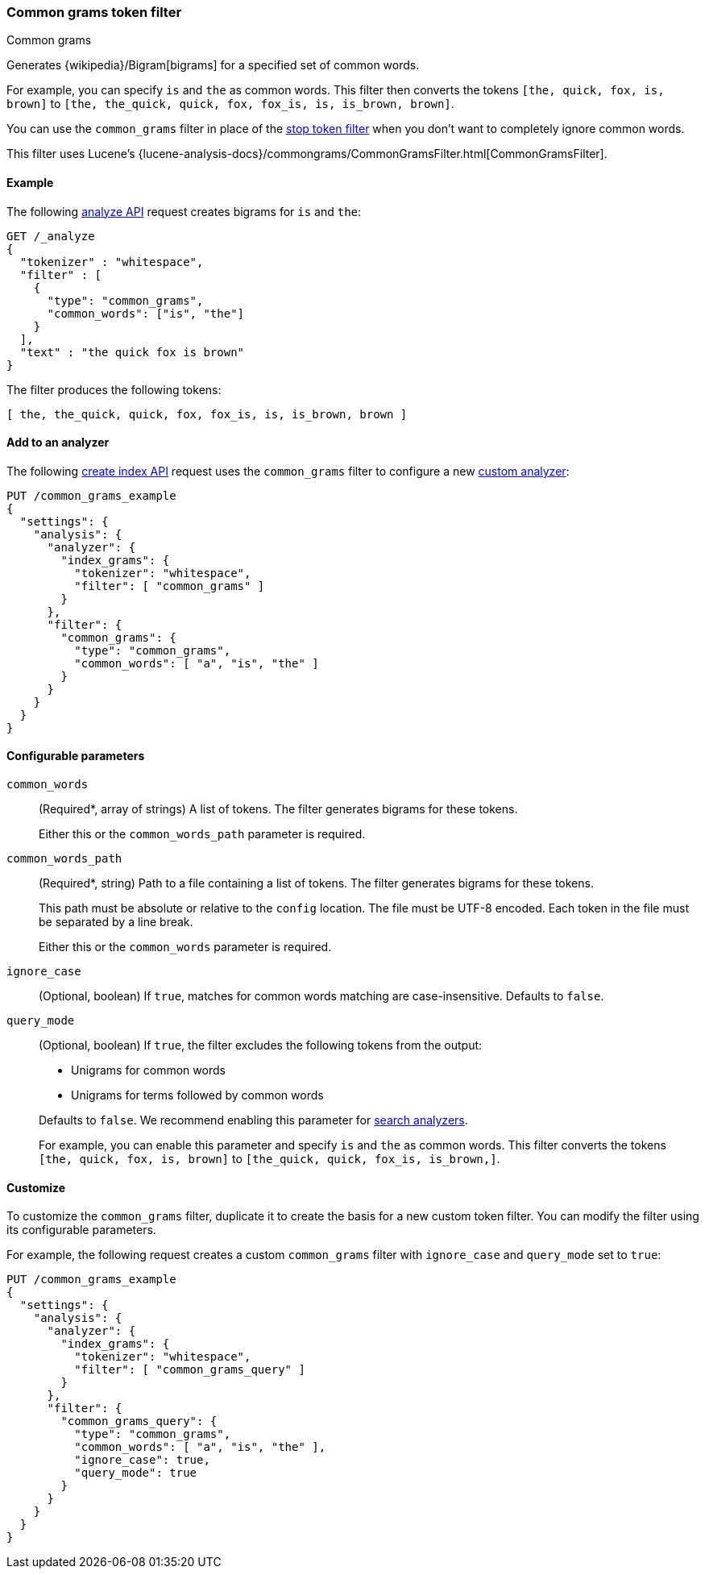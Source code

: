 [[analysis-common-grams-tokenfilter]]
=== Common grams token filter
++++
<titleabbrev>Common grams</titleabbrev>
++++

Generates {wikipedia}/Bigram[bigrams] for a specified set of
common words.

For example, you can specify `is` and `the` as common words. This filter then
converts the tokens `[the, quick, fox, is, brown]` to `[the, the_quick, quick,
fox, fox_is, is, is_brown, brown]`.

You can use the `common_grams` filter in place of the
<<analysis-stop-tokenfilter,stop token filter>> when you don't want to
completely ignore common words.

This filter uses Lucene's
{lucene-analysis-docs}/commongrams/CommonGramsFilter.html[CommonGramsFilter].

[[analysis-common-grams-analyze-ex]]
==== Example

The following <<indices-analyze,analyze API>> request creates bigrams for `is`
and `the`:

[source,console]
--------------------------------------------------
GET /_analyze
{
  "tokenizer" : "whitespace",
  "filter" : [
    {
      "type": "common_grams",
      "common_words": ["is", "the"]
    }
  ],
  "text" : "the quick fox is brown"
}
--------------------------------------------------

The filter produces the following tokens:

[source,text]
--------------------------------------------------
[ the, the_quick, quick, fox, fox_is, is, is_brown, brown ]
--------------------------------------------------

/////////////////////
[source,console-result]
--------------------------------------------------
{
  "tokens" : [
    {
      "token" : "the",
      "start_offset" : 0,
      "end_offset" : 3,
      "type" : "word",
      "position" : 0
    },
    {
      "token" : "the_quick",
      "start_offset" : 0,
      "end_offset" : 9,
      "type" : "gram",
      "position" : 0,
      "positionLength" : 2
    },
    {
      "token" : "quick",
      "start_offset" : 4,
      "end_offset" : 9,
      "type" : "word",
      "position" : 1
    },
    {
      "token" : "fox",
      "start_offset" : 10,
      "end_offset" : 13,
      "type" : "word",
      "position" : 2
    },
    {
      "token" : "fox_is",
      "start_offset" : 10,
      "end_offset" : 16,
      "type" : "gram",
      "position" : 2,
      "positionLength" : 2
    },
    {
      "token" : "is",
      "start_offset" : 14,
      "end_offset" : 16,
      "type" : "word",
      "position" : 3
    },
    {
      "token" : "is_brown",
      "start_offset" : 14,
      "end_offset" : 22,
      "type" : "gram",
      "position" : 3,
      "positionLength" : 2
    },
    {
      "token" : "brown",
      "start_offset" : 17,
      "end_offset" : 22,
      "type" : "word",
      "position" : 4
    }
  ]
}
--------------------------------------------------
/////////////////////

[[analysis-common-grams-tokenfilter-analyzer-ex]]
==== Add to an analyzer

The following <<indices-create-index,create index API>> request uses the
`common_grams` filter to configure a new 
<<analysis-custom-analyzer,custom analyzer>>:

[source,console]
--------------------------------------------------
PUT /common_grams_example
{
  "settings": {
    "analysis": {
      "analyzer": {
        "index_grams": {
          "tokenizer": "whitespace",
          "filter": [ "common_grams" ]
        }
      },
      "filter": {
        "common_grams": {
          "type": "common_grams",
          "common_words": [ "a", "is", "the" ]
        }
      }
    }
  }
}
--------------------------------------------------

[[analysis-common-grams-tokenfilter-configure-parms]]
==== Configurable parameters

`common_words`::
+
--
(Required+++*+++, array of strings)
A list of tokens. The filter generates bigrams for these tokens.

Either this or the `common_words_path` parameter is required.
--

`common_words_path`::
+
--
(Required+++*+++, string)
Path to a file containing a list of tokens. The filter generates bigrams for
these tokens.

This path must be absolute or relative to the `config` location. The file must
be UTF-8 encoded. Each token in the file must be separated by a line break.

Either this or the `common_words` parameter is required.
--

`ignore_case`::
(Optional, boolean)
If `true`, matches for common words matching are case-insensitive.
Defaults to `false`.

`query_mode`::
+
--
(Optional, boolean)
If `true`, the filter excludes the following tokens from the output:

* Unigrams for common words
* Unigrams for terms followed by common words

Defaults to `false`. We recommend enabling this parameter for
<<search-analyzer,search analyzers>>.

For example, you can enable this parameter and specify `is` and `the` as
common words. This filter converts the tokens `[the, quick, fox, is, brown]` to
`[the_quick, quick, fox_is, is_brown,]`.
--

[[analysis-common-grams-tokenfilter-customize]]
==== Customize

To customize the `common_grams` filter, duplicate it to create the basis
for a new custom token filter. You can modify the filter using its configurable
parameters.

For example, the following request creates a custom `common_grams` filter with
`ignore_case` and `query_mode` set to `true`:

[source,console]
--------------------------------------------------
PUT /common_grams_example
{
  "settings": {
    "analysis": {
      "analyzer": {
        "index_grams": {
          "tokenizer": "whitespace",
          "filter": [ "common_grams_query" ]
        }
      },
      "filter": {
        "common_grams_query": {
          "type": "common_grams",
          "common_words": [ "a", "is", "the" ],
          "ignore_case": true,
          "query_mode": true
        }
      }
    }
  }
}
--------------------------------------------------
